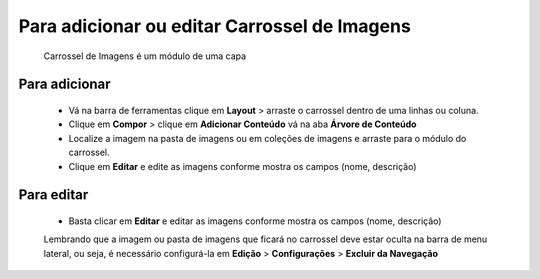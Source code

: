 Para adicionar ou editar Carrossel de Imagens
=============================================

	Carrossel de Imagens é um módulo de uma capa

Para adicionar
--------------
	* Vá na barra de ferramentas clique em **Layout** > arraste o carrossel dentro de uma linhas ou coluna.
	* Clique em **Compor** > clique em **Adicionar Conteúdo** vá na aba **Árvore de Conteúdo**
	* Localize a imagem na pasta de imagens ou em coleções de imagens e arraste para o módulo do carrossel.
	* Clique em **Editar** e edite as imagens conforme mostra os campos (nome, descrição)


Para editar
-----------
	* Basta clicar em **Editar** e editar as imagens conforme mostra os campos (nome, descrição)

	Lembrando que a imagem ou pasta de imagens que ficará no carrossel deve estar oculta na barra de menu lateral, ou seja, é necessário configurá-la em **Edição** > **Configurações** > **Excluir da Navegação**